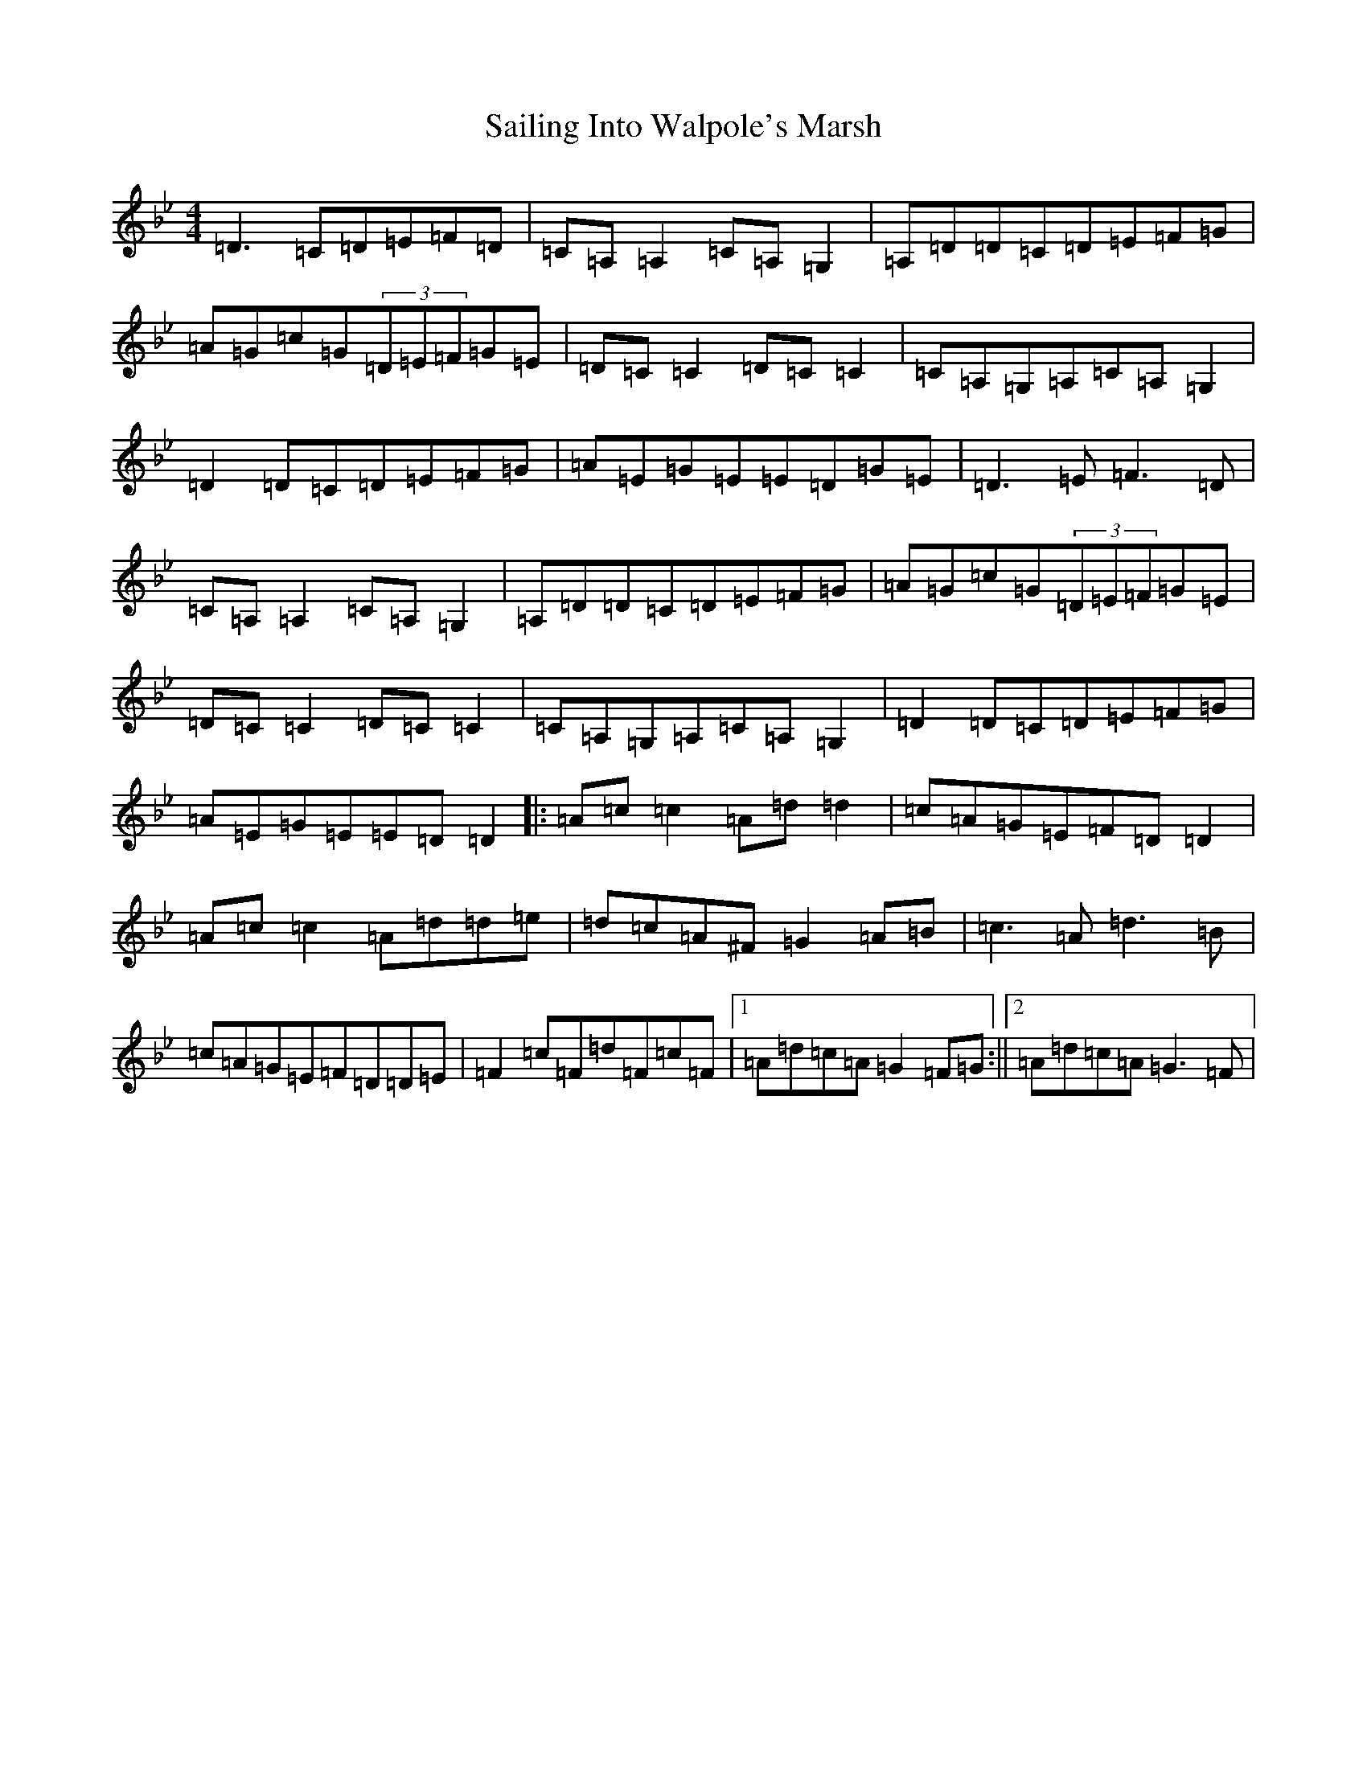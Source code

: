 X: 18717
T: Sailing Into Walpole's Marsh
S: https://thesession.org/tunes/1341#setting1341
Z: A Dorian
R: reel
M: 4/4
L: 1/8
K: C Dorian
=D3=C=D=E=F=D|=C=A,=A,2=C=A,=G,2|=A,=D=D=C=D=E=F=G|=A=G=c=G(3=D=E=F=G=E|=D=C=C2=D=C=C2|=C=A,=G,=A,=C=A,=G,2|=D2=D=C=D=E=F=G|=A=E=G=E=E=D=G=E|=D3=E=F3=D|=C=A,=A,2=C=A,=G,2|=A,=D=D=C=D=E=F=G|=A=G=c=G(3=D=E=F=G=E|=D=C=C2=D=C=C2|=C=A,=G,=A,=C=A,=G,2|=D2=D=C=D=E=F=G|=A=E=G=E=E=D=D2|:=A=c=c2=A=d=d2|=c=A=G=E=F=D=D2|=A=c=c2=A=d=d=e|=d=c=A^F=G2=A=B|=c3=A=d3=B|=c=A=G=E=F=D=D=E|=F2=c=F=d=F=c=F|1=A=d=c=A=G2=F=G:||2=A=d=c=A=G3=F|
